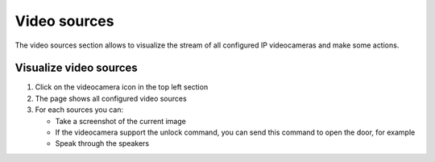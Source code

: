 =============
Video sources
=============

The video sources section allows to visualize the stream of all configured IP videocameras and make some actions.

Visualize video sources
-----------------------

1) Click on the videocamera icon in the top left section
2) The page shows all configured video sources
3) For each sources you can:

   - Take a screenshot of the current image
   - If the videocamera support the unlock command, you can send this command to open the door, for example
   - Speak through the speakers
